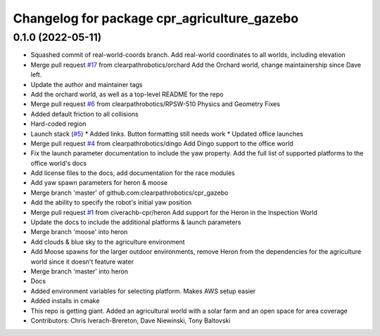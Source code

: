 ^^^^^^^^^^^^^^^^^^^^^^^^^^^^^^^^^^^^^^^^^^^^
Changelog for package cpr_agriculture_gazebo
^^^^^^^^^^^^^^^^^^^^^^^^^^^^^^^^^^^^^^^^^^^^

0.1.0 (2022-05-11)
------------------
* Squashed commit of real-world-coords branch.  Add real-world coordinates to all worlds, including elevation
* Merge pull request `#17 <https://github.com/clearpathrobotics/cpr_gazebo/issues/17>`_ from clearpathrobotics/orchard
  Add the Orchard world, change maintainership since Dave left.
* Update the author and maintainer tags
* Add the orchard world, as well as a top-level README for the repo
* Merge pull request `#6 <https://github.com/clearpathrobotics/cpr_gazebo/issues/6>`_ from clearpathrobotics/RPSW-510
  Physics and Geometry Fixes
* Added default friction to all collisions
* Hard-coded region
* Launch stack (`#5 <https://github.com/clearpathrobotics/cpr_gazebo/issues/5>`_)
  * Added links.  Button formatting still needs work
  * Updated office launches
* Merge pull request `#4 <https://github.com/clearpathrobotics/cpr_gazebo/issues/4>`_ from clearpathrobotics/dingo
  Add Dingo support to the office world
* Fix the launch parameter documentation to include the yaw property. Add the full list of supported platforms to the office world's docs
* Add license files to the docs, add documentation for the race modules
* Add yaw spawn parameters for heron & moose
* Merge branch 'master' of github.com:clearpathrobotics/cpr_gazebo
* Add the ability to specify the robot's initial yaw position
* Merge pull request `#1 <https://github.com/clearpathrobotics/cpr_gazebo/issues/1>`_ from civerachb-cpr/heron
  Add support for the Heron in the Inspection World
* Update the docs to include the additional platforms & launch parameters
* Merge branch 'moose' into heron
* Add clouds & blue sky to the agriculture environment
* Add Moose spawns for the larger outdoor environments, remove Heron from the dependencies for the agriculture world since it doesn't feature water
* Merge branch 'master' into heron
* Docs
* Added environment variables for selecting platform.  Makes AWS setup easier
* Added installs in cmake
* This repo is getting giant.  Added an agricultural world with a solar farm and an open space for area coverage
* Contributors: Chris Iverach-Brereton, Dave Niewinski, Tony Baltovski
